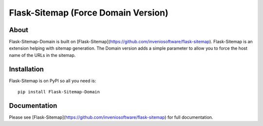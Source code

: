 ===============
 Flask-Sitemap (Force Domain Version)
===============

About
=====

Flask-Sitemap-Domain is built on [Flask-Sitemap](https://github.com/inveniosoftware/flask-sitemap).
Flask-Sitemap is an extension helping with sitemap generation. The Domain version adds a simple parameter to allow you
to force the host name of the URLs in the sitemap.

Installation
============

Flask-Sitemap is on PyPI so all you need is: ::

    pip install Flask-Sitemap-Domain

Documentation
=============

Please see [Flask-Sitemap](https://github.com/inveniosoftware/flask-sitemap) for full documentation.
